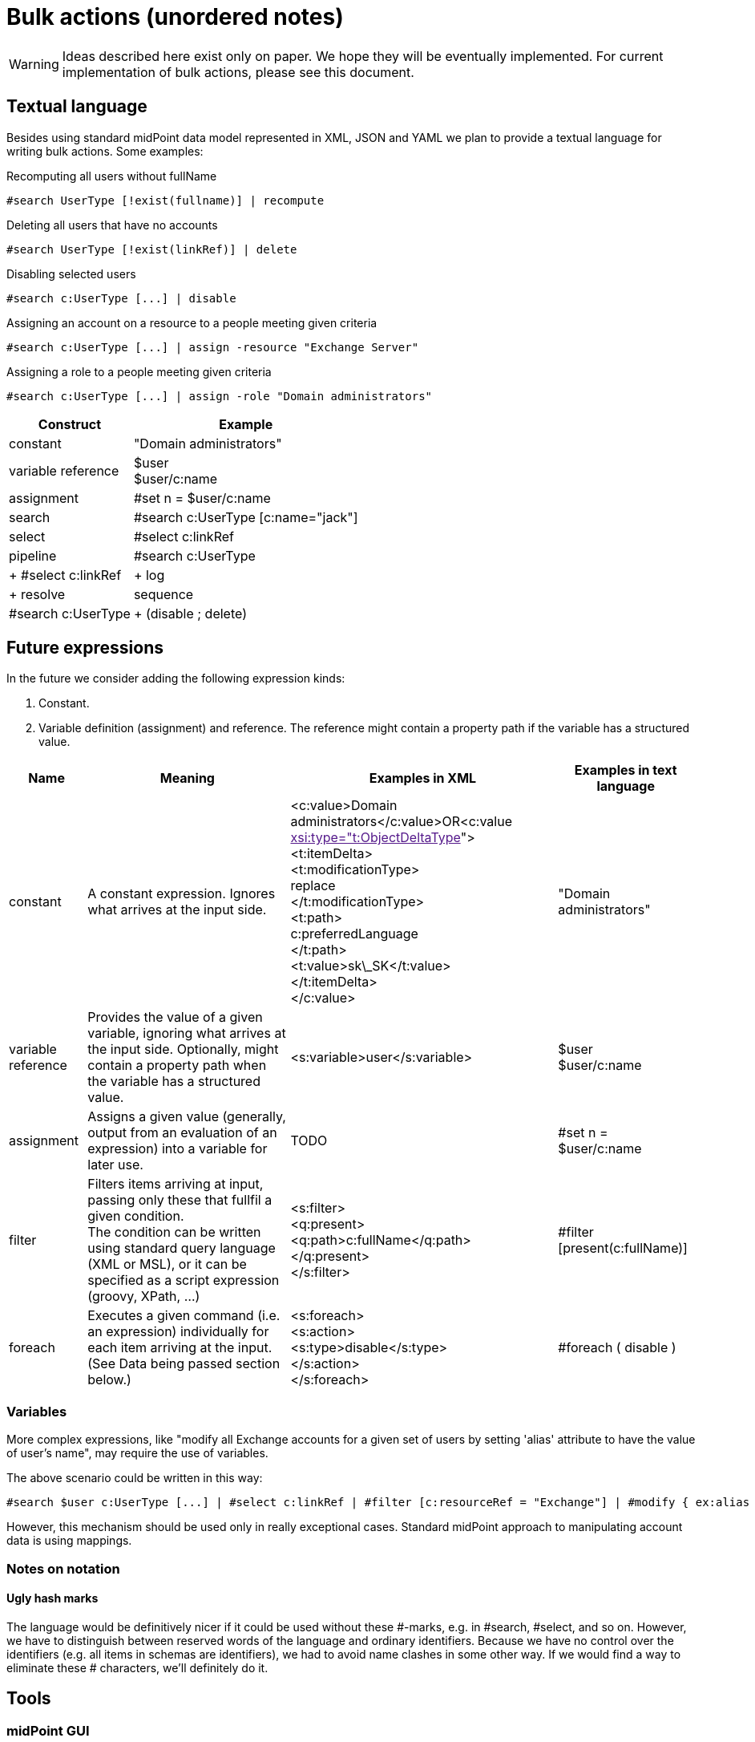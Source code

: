 = Bulk actions (unordered notes)
:page-wiki-name: Bulk actions (unordered notes)
:page-wiki-metadata-create-user: mederly
:page-wiki-metadata-create-date: 2017-05-11T16:56:31.943+02:00
:page-wiki-metadata-modify-user: mederly
:page-wiki-metadata-modify-date: 2017-05-11T19:34:22.329+02:00

[WARNING]
====
Ideas described here exist only on paper. We hope they will be eventually implemented. For current implementation of bulk actions, please see this document.

====


== Textual language

Besides using standard midPoint data model represented in XML, JSON and YAML we plan to provide a textual language for writing bulk actions. Some examples:

.Recomputing all users without fullName
[source]
----
#search UserType [!exist(fullname)] | recompute
----

.Deleting all users that have no accounts
[source]
----
#search UserType [!exist(linkRef)] | delete
----

.Disabling selected users
[source]
----
#search c:UserType [...] | disable
----

.Assigning an account on a resource to a people meeting given criteria
[source]
----
#search c:UserType [...] | assign -resource "Exchange Server"
----

.Assigning a role to a people meeting given criteria
[source]
----
#search c:UserType [...] | assign -role "Domain administrators"
----

[%autowidth]
|===
| Construct | Example 

| constant
| "Domain administrators"


| variable reference
| $user +
$user/c:name


| assignment
| #set n = $user/c:name


| search
| #search c:UserType [c:name="jack"]


| select
| #select c:linkRef


| pipeline
| #search c:UserType |  +
  #select c:linkRef | +
    log |  +
      resolve


| sequence
| #search c:UserType | +
(disable ; delete)


|===


== Future expressions

In the future we consider adding the following expression kinds:

. Constant.

. Variable definition (assignment) and reference. The reference might contain a property path if the variable has a structured value.



[%autowidth]
|===
| Name | Meaning | Examples in XML | Examples in text language 

| constant
| A constant expression.
Ignores what arrives at the input side.
| <c:value>Domain administrators</c:value>OR<c:value link:[xsi:type="t:ObjectDeltaType]"> +
    <t:itemDelta> +
        <t:modificationType> +
            replace +
        </t:modificationType> +
        <t:path> +
            c:preferredLanguage +
        </t:path> +
        <t:value>sk\_SK</t:value> +
    </t:itemDelta> +
</c:value>
| "Domain administrators"


| variable reference
| Provides the value of a given variable, ignoring what arrives at the input side.
Optionally, might contain a property path when the variable has a structured value.
| <s:variable>user</s:variable>
| $user +
$user/c:name


| assignment
| Assigns a given value (generally, output from an evaluation of an expression) into a variable for later use.
| TODO
| #set n = $user/c:name


| filter
| Filters items arriving at input, passing only these that fullfil a given condition. +
The condition can be written using standard query language (XML or MSL), or it can be specified as a script expression (groovy, XPath, ...)
| <s:filter> +
    <q:present> +
       <q:path>c:fullName</q:path> +
    </q:present> +
</s:filter>
| #filter [present(c:fullName)]


| foreach
| Executes a given command (i.e. an expression) individually for each item arriving at the input. (See Data being passed section below.)
| <s:foreach> +
    <s:action> +
        <s:type>disable</s:type> +
    </s:action> +
</s:foreach>
| #foreach ( disable )


|===




=== Variables

More complex expressions, like "modify all Exchange accounts for a given set of users by setting 'alias' attribute to have the value of user's name", may require the use of variables.

The above scenario could be written in this way:

[source]
----
#search $user c:UserType [...] | #select c:linkRef | #filter [c:resourceRef = "Exchange"] | #modify { ex:alias = $user/c:name }
----

However, this mechanism should be used only in really exceptional cases. Standard midPoint approach to manipulating account data is using mappings.




=== Notes on notation




==== Ugly hash marks



The language would be definitively nicer if it could be used without these #-marks, e.g. in #search, #select, and so on. However, we have to distinguish between reserved words of the language and ordinary identifiers. Because we have no control over the identifiers (e.g. all items in schemas are identifiers), we had to avoid name clashes in some other way. If we would find a way to eliminate these # characters, we'll definitely do it.


== Tools


=== midPoint GUI

It is expected that there would be some means to start scripts from midPoint GUI, either interactively (immediately showing the user the result of the script execution), or on the background, i.e. by starting execution within a task.


=== Command-line administrative client

We are working on a command line tool that will allow to run scripts in this way:

[source]
----
c:\midpoint> runscript "#search c:ResourceType [c:name='Exchange'] | purge-schema"
----

Encapsulating such midPoint scripts in Windows/Linux script files would significantly simplify executing repetitive administrative/deployment tasks. The prototype is available and is described here.


=== Eclipse-based management tool

There is a prototype implementation of an Eclipse plugin that allows to construct MSL scripts (using all the bells and whistles of syntax and error highlighting, auto-completion, etc) and execute them by selecting them and pressing ALT-F3:



The tool uses midPoint web service to execute the scripts. It nicely supports iterative development of scripts, as it allows to instanteneously display the result of script execution (e.g. when constructing search queries) in an Eclipse window, before the developer completes the script by writing specific actions (disable, delete, etc).